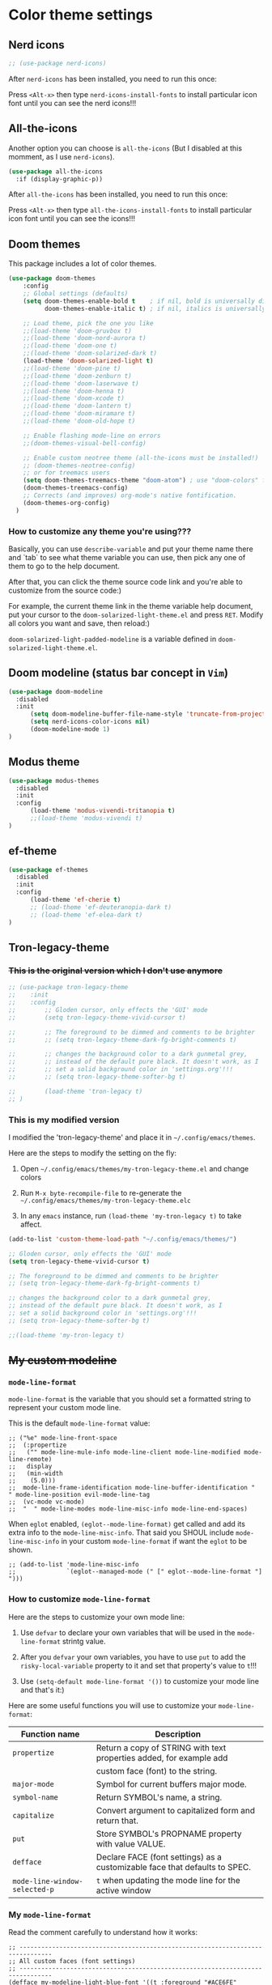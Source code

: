 * Color theme settings

** Nerd icons

#+BEGIN_SRC emacs-lisp
  ;; (use-package nerd-icons)
#+END_SRC

After =nerd-icons= has been installed, you need to run this once:

Press =<Alt-x>= then type =nerd-icons-install-fonts= to install particular icon font until you can see the nerd icons!!!


** All-the-icons

Another option you can choose is =all-the-icons= (But I disabled at this momment, as I use =nerd-icons=).

#+BEGIN_SRC emacs-lisp
  (use-package all-the-icons
    :if (display-graphic-p))
#+END_SRC

After =all-the-icons= has been installed, you need to run this once:

Press =<Alt-x>= then type =all-the-icons-install-fonts= to install particular icon font until you can see the icons!!!


** Doom themes

This package includes a lot of color themes.

#+BEGIN_SRC emacs-lisp
  (use-package doom-themes
      :config
      ;; Global settings (defaults)
      (setq doom-themes-enable-bold t    ; if nil, bold is universally disabled
            doom-themes-enable-italic t) ; if nil, italics is universally disabled

      ;; Load theme, pick the one you like
      ;;(load-theme 'doom-gruvbox t)
      ;;(load-theme 'doom-nord-aurora t)
      ;;(load-theme 'doom-one t)
      ;;(load-theme 'doom-solarized-dark t)
      (load-theme 'doom-solarized-light t)
      ;;(load-theme 'doom-pine t)
      ;;(load-theme 'doom-zenburn t)
      ;;(load-theme 'doom-laserwave t)
      ;;(load-theme 'doom-henna t)
      ;;(load-theme 'doom-xcode t)
      ;;(load-theme 'doom-lantern t)
      ;;(load-theme 'doom-miramare t)
      ;;(load-theme 'doom-old-hope t)

      ;; Enable flashing mode-line on errors
      ;;(doom-themes-visual-bell-config)

      ;; Enable custom neotree theme (all-the-icons must be installed!)
      ;; (doom-themes-neotree-config)
      ;; or for treemacs users
      (setq doom-themes-treemacs-theme "doom-atom") ; use "doom-colors" for less minimal icon theme
      (doom-themes-treemacs-config)
      ;; Corrects (and improves) org-mode's native fontification.
      (doom-themes-org-config)
    )
#+END_SRC


*** How to customize any theme you're using???

Basically, you can use =describe-variable= and put your theme name there and `tab` to see what theme variable you can use, then pick any one of them to go to the help document.

After that, you can click the theme source code link and you're able to customize from the source code:)

For example, the current theme link in the theme variable help document, put your cursor to the =doom-solarized-light-theme.el= and press =RET=. Modify all colors you want and save, then reload:)

=doom-solarized-light-padded-modeline= is a variable defined in =doom-solarized-light-theme.el=.


** Doom modeline (status bar concept in =Vim=)

#+BEGIN_SRC emacs-lisp
  (use-package doom-modeline
    :disabled
    :init
        (setq doom-modeline-buffer-file-name-style 'truncate-from-project)
        (setq nerd-icons-color-icons nil)
        (doom-modeline-mode 1)
  )
#+END_SRC



** Modus theme

#+BEGIN_SRC emacs-lisp
  (use-package modus-themes
    :disabled
    :init
    :config
        (load-theme 'modus-vivendi-tritanopia t)
        ;;(load-theme 'modus-vivendi t)
  )
#+END_SRC


** ef-theme

#+BEGIN_SRC emacs-lisp
  (use-package ef-themes
    :disabled
    :init
    :config
        (load-theme 'ef-cherie t)
        ;; (load-theme 'ef-deuteranopia-dark t)
        ;; (load-theme 'ef-elea-dark t)
  )
#+END_SRC



** Tron-legacy-theme

*** +This is the original version which I don't use anymore+

#+BEGIN_SRC emacs-lisp
  ;; (use-package tron-legacy-theme
  ;;    :init
  ;;    :config
  ;;        ;; Gloden cursor, only effects the 'GUI' mode
  ;;        (setq tron-legacy-theme-vivid-cursor t)

  ;;        ;; The foreground to be dimmed and comments to be brighter
  ;;        ;; (setq tron-legacy-theme-dark-fg-bright-comments t)

  ;;        ;; changes the background color to a dark gunmetal grey,
  ;;        ;; instead of the default pure black. It doesn't work, as I
  ;;        ;; set a solid background color in 'settings.org'!!!
  ;;        ;; (setq tron-legacy-theme-softer-bg t)

  ;;        (load-theme 'tron-legacy t)
  ;; )
#+END_SRC


*** This is my modified version

I modified the 'tron-legacy-theme' and place it in =~/.config/emacs/themes=.

Here are the steps to modify the setting on the fly:

1. Open =~/.config/emacs/themes/my-tron-legacy-theme.el= and change colors
   
2. Run =M-x byte-recompile-file= to re-generate the =~/.config/emacs/themes/my-tron-legacy-theme.elc=

3. In any =emacs= instance, run =(load-theme 'my-tron-legacy t)= to take affect.


#+BEGIN_SRC emacs-lisp
  (add-to-list 'custom-theme-load-path "~/.config/emacs/themes/")

  ;; Gloden cursor, only effects the 'GUI' mode
  (setq tron-legacy-theme-vivid-cursor t)

  ;; The foreground to be dimmed and comments to be brighter
  ;; (setq tron-legacy-theme-dark-fg-bright-comments t)

  ;; changes the background color to a dark gunmetal grey,
  ;; instead of the default pure black. It doesn't work, as I
  ;; set a solid background color in 'settings.org'!!!
  ;; (setq tron-legacy-theme-softer-bg t)

  ;;(load-theme 'my-tron-legacy t)
#+END_SRC


** +My custom modeline+

*** ~mode-line-format~

~mode-line-format~ is the variable that you should set a formatted string to represent your custom mode line.

This is the default ~mode-line-format~ value:

#+BEGIN_SRC
  ;; ("%e" mode-line-front-space
  ;;  (:propertize
  ;;   ("" mode-line-mule-info mode-line-client mode-line-modified mode-line-remote)
  ;;   display
  ;;   (min-width
  ;;    (5.0)))
  ;;  mode-line-frame-identification mode-line-buffer-identification "   " mode-line-position evil-mode-line-tag
  ;;  (vc-mode vc-mode)
  ;;  "  " mode-line-modes mode-line-misc-info mode-line-end-spaces)
#+END_SRC


When =eglot= enabled, ~(eglot--mode-line-format)~ get called and add its extra info to the =mode-line-misc-info=. That said you SHOUL include =mode-line-misc-info= in your
custom =mode-line-format= if want the =eglot= to be shown.

#+BEGIN_SRC
  ;; (add-to-list 'mode-line-misc-info
  ;;              `(eglot--managed-mode (" [" eglot--mode-line-format "] ")))
#+END_SRC


*** How to customize =mode-line-format=

Here are the steps to customize your own mode line:

1. Use ~defvar~ to declare your own variables that will be used in the ~mode-line-format~ strintg value.

2. After you ~defvar~ your own variables, you have to use ~put~ to add the ~risky-local-variable~ property to it and set that property's value to ~t~!!!

3. Use ~(setq-default mode-line-format '())~ to customize your mode line and that's it:)


Here are some useful functions you will use to customize your ~mode-line-format~:

| Function name               | Description                                                                |
|-----------------------------+----------------------------------------------------------------------------|
| ~propertize~                  | Return a copy of STRING with text properties added, for example add        |
|                             | custom face (font) to the string.                                          |
| ~major-mode~                  | Symbol for current buffers major mode.                                     |
| ~symbol-name~                 | Return SYMBOL's name, a string.                                            |
| ~capitalize~                  | Convert argument to capitalized form and return that.                      |
| ~put~                         | Store SYMBOL's PROPNAME property with value VALUE.                         |
| ~defface~                     | Declare FACE (font settings) as a customizable face that defaults to SPEC. |
| ~mode-line-window-selected-p~ | ~t~ when updating the mode line for the active window                        |



*** My =mode-line-format=

Read the comment carefully to understand how it works:

#+BEGIN_SRC
    ;; -------------------------------------------------------------------------------
    ;; All custom faces (font settings)
    ;; -------------------------------------------------------------------------------
    (defface my-modeline-light-blue-font '((t :foreground "#ACE6FE" :inherit italic bold)) "Modeline light blue font")
    (defface my-modeline-blue-green-font '((t :foreground "#4BB5BE")) "Modeline blue-green font")
    (defface my-modeline-light-orange-font '((t :foreground "#DEB45B")) "Modeline light-orange font")
    (defface my-modeline-orange-font '((t :foreground "#FF9F1C")) "Modeline orange font")
    (defface my-modeline-yellow-font '((t :foreground "#FFE64D")) "Modeline yellow font")
    (defface my-modeline-light-red-font '((t :foreground "#f44747")) "Modeline light-red font")
    (defface my-modeline-light-green-font '((t :foreground "#BBF0EF")) "Modeline light-green font")
    (defface my-modeline-dark-green-font '((t :foreground "#5A7387")) "Modeline dark-green font")


    ;; -------------------------------------------------------------------------------
    ;; Override the default face for change mode line backgroundW
    ;; -------------------------------------------------------------------------------
    (set-face-attribute 'mode-line-active nil :background "#2F2F2F")
    (set-face-attribute 'mode-line-inactive nil :background nil)


    ;; -------------------------------------------------------------------------------
    ;; All modeline variables
    ;; -------------------------------------------------------------------------------

    ;;
    ;; 'my-modeline-major-mode' variable related
    ;;
    (defun my-get-major-mode()
      "Return 'major-mode' as a string."
      (string-replace "-mode" "" (symbol-name major-mode)))

    (defun my-get-major-mode-capitalize()
      "Return capitalized 'major-mode' as a string."
      (capitalize (string-replace "-mode" "" (symbol-name major-mode))))

    (defvar-local my-modeline-major-mode
      '(:eval
          (propertize (my-get-major-mode) 'face 'my-modeline-orange-font))
      "Mode line constructor to display major mode"
    )

    ;;
    ;; 'my-modeline-buffer-name' variable related
    ;;
    (defun my-get-current-name () 
       (if (mode-line-window-selected-p)
           (buffer-name)
           (format " %s" (buffer-name))
       )
    )

    (defvar-local my-modeline-buffer-name
      '(:eval
          (propertize (my-get-current-name) 'face 'my-modeline-blue-green-font))
      "Mode line constructor to display buffer name"
    )

    (defvar-local my-modeline-buffer-file-name
      '(:eval
          (propertize (format " %s" (buffer-file-name)) 'face 'my-modeline-dark-green-font))
      "Mode line constructor to display buffer name"
    )

    ;;
    ;; 'my-modeline-evil-state' variable related
    ;;
    (defun my-get-evil-state()
      "Return 'evil-state' as a string."
      (format " %s  " (upcase (symbol-name evil-state))))

    (defvar-local my-modeline-evil-state
      '(:eval
          (when (mode-line-window-selected-p)
             (propertize (my-get-evil-state) 'face 'my-modeline-dark-green-font)))
      "Mode line constructor to display current evil state"
    )


    ;;
    ;; 'my-modeline-git-branch' variable related
    ;;
    (defun my-get-git-branch-name()
       (format "%s %s" (nerd-icons-mdicon "nf-md-source_branch") (substring vc 5))
    )

    (defvar-local my-modeline-git-branch
      '(:eval
          (when (mode-line-window-selected-p)
              (when-let (vc vc-mode)
                  (propertize (my-get-git-branch-name) 'face 'my-modeline-yellow-font)
              ))
       )
    )

    ;;
    ;; 'my-modeline-flymake' variable related
    ;;
    (declare-function flymake--severity "flymake" (type))
    (declare-function flymake-diagnostic-type "flymake" (diag))

    ;; Based on `flymake--mode-line-counter'.
    (defun prot-modeline-flymake-counter (type)
      "Compute number of diagnostics in buffer with TYPE's severity.
    TYPE is usually keyword `:error', `:warning' or `:note'."
      (let ((count 0))
        (dolist (d (flymake-diagnostics))
          (when (= (flymake--severity type)
                   (flymake--severity (flymake-diagnostic-type d)))
            (cl-incf count)))
        (when (cl-plusp count)
          (number-to-string count))))

    (defun my-get-lsp-error-indicator()
      ;; (insert (nerd-icons-octicon "nf-oct-bug"))  2
      ;; (insert (nerd-icons-codicon "nf-cod-bug"))  2
      ;; (insert (nerd-icons-faicon "nf-fa-bug"))    2
      (nerd-icons-octicon "nf-oct-bug")
    )

    (defun my-modeline-flymake-error()
       (when-let (count (prot-modeline-flymake-counter (intern ":error")))
           (propertize
               (format " %s %s" (my-get-lsp-error-indicator) count)
               'face
               'my-modeline-light-red-font)
       )
    )

    (defun my-get-lsp-warning-indicator()
      ;; (insert (nerd-icons-octicon "nf-oct-copilot_warning"))  2
      ;; (insert (nerd-icons-codicon "nf-cod-warning"))          2
      ;; (insert (nerd-icons-faicon "nf-fa-warning"))            2
      (nerd-icons-faicon "nf-fa-warning")
    )

    (defun my-modeline-flymake-warning()
       (when-let (count (prot-modeline-flymake-counter (intern ":warning")))
           (propertize
               (format " %s %s" (my-get-lsp-warning-indicator) count)
               'face
               'my-modeline-yellow-font)
       )
    )

    (defun my-get-lsp-note-indicator()
      ;; (insert (nerd-icons-faicon "nf-fa-exclamation"))          2
      ;; (insert (nerd-icons-mdicon "nf-md-exclamation_thick"))   󱈸 2
      ;; (insert (nerd-icons-faicon "nf-fa-exclamation_circle"))   2
      (nerd-icons-faicon "nf-fa-exclamation_circle")
    )

    (defun my-modeline-flymake-note()
       (when-let (count (prot-modeline-flymake-counter (intern ":note")))
           (propertize
               (format " %s %s" (my-get-lsp-note-indicator) count)
               'face
               'my-modeline-dark-green-font)
       )
    )

    (defvar-local my-modeline-flymake
        `(:eval
          (when (and (bound-and-true-p flymake-mode)
                     (mode-line-window-selected-p))
            (list
             '(:eval (my-modeline-flymake-error))
             '(:eval (my-modeline-flymake-warning))
             '(:eval (my-modeline-flymake-note))
             )))
      "Mode line construct displaying `flymake-mode-line-format'.
    Specific to the current window's mode line.")


    ;;
    ;; 'my-modeline-misc-info' variable related
    ;;
    (defvar-local my-modeline-misc-info
        '(:eval
          (when (mode-line-window-selected-p)
            mode-line-misc-info))
      "Mode line construct displaying `mode-line-misc-info'.
    Specific to the current window's mode line.")


    ;; -------------------------------------------------------------------------------
    ;; Keep that in mind: Each mode line variable (insdie the 'mode-line-format') must have
    ;; the 'risky-local-variable' property and set to 't'!!!
    ;; -------------------------------------------------------------------------------
    (dolist (my-var '(my-modeline-major-mode
                      my-modeline-buffer-name
                      my-modeline-evil-state
                      my-modeline-git-branch
                      my-modeline-flymake
                                          my-modeline-misc-info))
      (put my-var 'risky-local-variable t)
    )



    ;; -------------------------------------------------------------------------------
    ;;
    ;; Set the 'mode-line-format' as default value.
    ;;
    ;; - If you use 'setq' here, then it only applies to the current local buffer, but you see
    ;; the instant effects.
    ;;
    ;; - If you use 'setq-default' here, then it applies to all buffersc, but you can't see
    ;; the instant effects until re-launch Emacs.
    ;; -------------------------------------------------------------------------------
    (setq-default mode-line-format
      '("%e"
        my-modeline-evil-state
        my-modeline-buffer-name
        "  "
        ;;(:eval (format "MODE: %s" (propertize (symbol-name major-mode) 'face 'warning)))
        my-modeline-major-mode
        "  "
        my-modeline-git-branch
        "  "
        my-modeline-flymake
        "  "
        my-modeline-misc-info
        )
    )
#+END_SRC


* How to customize every color

1. Open a buffer in the =mode= that you want to change the color and run ~describe-face~ to get all current buffer =face= (name) list.

2. Choose the =face= name and press =<return>= then you see all the font and color settings in the new buffer.

3. Change the =face= attribute settings for that particular =face=, for example =org-level-1=:

   #+begin_src emacs-lisp
     ;; Transparent background color
     ;;(set-face-attribute 'org-level-1 nil :background nil)

     ;; Background color
     ;;(set-face-attribute 'org-level-1 nil :background "olivedrab")

     ;; Font color
     ;;(set-face-attribute 'org-level-1 nil :foreground "olivedrab")
   #+end_src


   Example to set default font color:

   #+begin_src emacs-lisp
     ;; (set-face-attribute 'default nil :foreground "#ACE6FE")
   #+end_src


4. How to get the color string?

   Run ~list-color-display~, then pick name string:)


5. Optional, show color as background on the color string

   #+BEGIN_SRC emacs-lisp
     (use-package rainbow-mode)
   #+END_SRC
   
